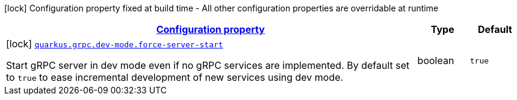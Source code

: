 [.configuration-legend]
icon:lock[title=Fixed at build time] Configuration property fixed at build time - All other configuration properties are overridable at runtime
[.configuration-reference, cols="80,.^10,.^10"]
|===

h|[[quarkus-grpc-config-group-grpc-dev-mode-config_configuration]]link:#quarkus-grpc-config-group-grpc-dev-mode-config_configuration[Configuration property]

h|Type
h|Default

a|icon:lock[title=Fixed at build time] [[quarkus-grpc-config-group-grpc-dev-mode-config_quarkus.grpc.dev-mode.force-server-start]]`link:#quarkus-grpc-config-group-grpc-dev-mode-config_quarkus.grpc.dev-mode.force-server-start[quarkus.grpc.dev-mode.force-server-start]`

[.description]
--
Start gRPC server in dev mode even if no gRPC services are implemented. By default set to `true` to ease incremental development of new services using dev mode.
--|boolean 
|`true`

|===